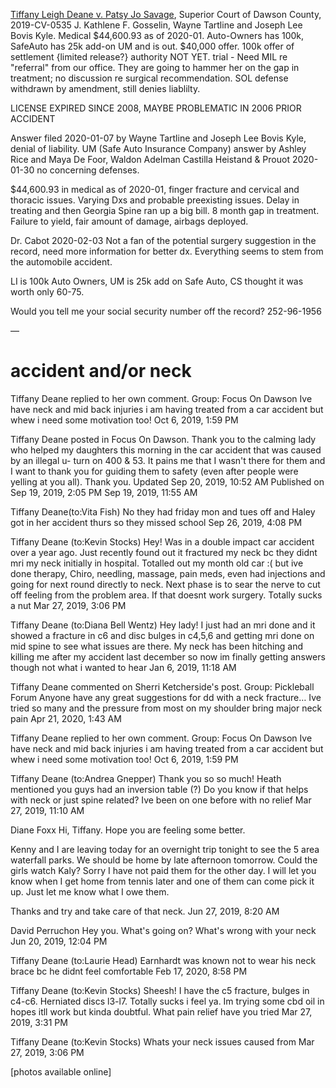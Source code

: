 _Tiffany Leigh Deane v. Patsy Jo Savage_, Superior Court of Dawson County, 2019-CV-0535 J. Kathlene F. Gosselin, Wayne Tartline and Joseph Lee Bovis Kyle. Medical $44,600.93 as of 2020-01. Auto-Owners has 100k, SafeAuto has 25k add-on UM and is out. $40,000 offer. 100k offer of settlement {limited release?} authority NOT YET. trial - Need MIL re "referral" from our office. They are going to hammer her on the gap in treatment; no discussion re surgical recommendation. SOL defense withdrawn by amendment, still denies liablilty.

LICENSE EXPIRED SINCE 2008, MAYBE PROBLEMATIC IN 2006 PRIOR ACCIDENT

Answer filed 2020-01-07 by Wayne Tartline and Joseph Lee Bovis Kyle,
denial of liability. UM (Safe Auto Insurance Company) answer by Ashley
Rice and Maya De Foor, Waldon Adelman Castilla Heistand & Prouot
2020-01-30 no concerning defenses.

$44,600.93 in medical as of 2020-01, finger fracture and cervical and
thoracic issues. Varying Dxs and probable preexisting issues. Delay in
treating and then Georgia Spine ran up a big bill. 8 month gap in
treatment. Failure to yield, fair amount of damage, airbags deployed.

Dr. Cabot 2020-02-03 Not a fan of the potential surgery suggestion in
the record, need more information for better dx. Everything seems to
stem from the automobile accident.

LI is 100k Auto Owners, UM is 25k add on Safe Auto, CS thought it was
worth only 60-75.

Would you tell me your social security number off the record?
252-96-1956

---

* accident and/or neck

Tiffany Deane replied to her own comment.
Group: Focus On Dawson
Ive have neck and mid back injuries i am having treated from a car accident but whew i need some motivation too!
Oct 6, 2019, 1:59 PM

Tiffany Deane posted in Focus On Dawson.
Thank you to the calming lady who helped my daughters this morning in the car accident that was caused by an illegal u- turn on 400 & 53. It pains me that I wasn't there for them and I want to thank you for guiding them to safety (even after people were yelling at you all). Thank you.
Updated Sep 20, 2019, 10:52 AM
Published on Sep 19, 2019, 2:05 PM
Sep 19, 2019, 11:55 AM

Tiffany Deane(to:Vita Fish)
No they had friday mon and tues off and Haley got in her accident thurs so they missed school
Sep 26, 2019, 4:08 PM

Tiffany Deane (to:Kevin Stocks)
Hey! Was in a double impact car accident over a year ago. Just recently found out it fractured my neck bc they didnt mri my neck initially in hospital. Totalled out my month old car :( but ive done therapy, Chiro, needling, massage, pain meds, even had injections and going for next round directly to neck. Next phase is to sear the nerve to cut off feeling from the problem area. If that doesnt work surgery. Totally sucks a nut
Mar 27, 2019, 3:06 PM

Tiffany Deane (to:Diana Bell Wentz)
Hey lady! I just had an mri done and it showed a fracture in c6 and disc bulges in c4,5,6 and getting mri done on mid spine to see what issues are there. My neck has been hitching and killing me after my accident last december so now im finally getting answers though not what i wanted to hear
Jan 6, 2019, 11:18 AM

Tiffany Deane commented on Sherri Ketcherside's post.
Group: Pickleball Forum
Anyone have any great suggestions for dd with a neck fracture... Ive tried so many and the pressure from most on my shoulder bring major neck pain
Apr 21, 2020, 1:43 AM

Tiffany Deane replied to her own comment.
Group: Focus On Dawson
Ive have neck and mid back injuries i am having treated from a car accident but whew i need some motivation too!
Oct 6, 2019, 1:59 PM

Tiffany Deane (to:Andrea Gnepper)
Thank you so so much! Heath mentioned you guys had an inversion table (?) Do you know if that helps with neck or just spine related? Ive been on one before with no relief
Mar 27, 2019, 11:10 AM

Diane Foxx
Hi, Tiffany. Hope you are feeling some better.

Kenny and I are leaving today for an overnight trip tonight to see the 5 area waterfall parks. We should be home by late afternoon tomorrow. Could the girls watch Kaly? Sorry I have not paid them for the other day. I will let you know when I get home from tennis later and one of them can come pick it up. Just let me know what I owe them.

Thanks and try and take care of that neck.
Jun 27, 2019, 8:20 AM

David Perruchon
Hey you. What's going on? What's wrong with your neck
Jun 20, 2019, 12:04 PM

Tiffany Deane (to:Laurie Head)
Earnhardt was known not to wear his neck brace bc he didnt feel comfortable
Feb 17, 2020, 8:58 PM

Tiffany Deane (to:Kevin Stocks)
Sheesh! I have the c5 fracture, bulges in c4-c6. Herniated discs l3-l7. Totally sucks i feel ya. Im trying some cbd oil in hopes itll work but kinda doubtful. What pain relief have you tried
Mar 27, 2019, 3:31 PM

Tiffany Deane (to:Kevin Stocks)
Whats your neck issues caused from
Mar 27, 2019, 3:06 PM

[photos available online]
